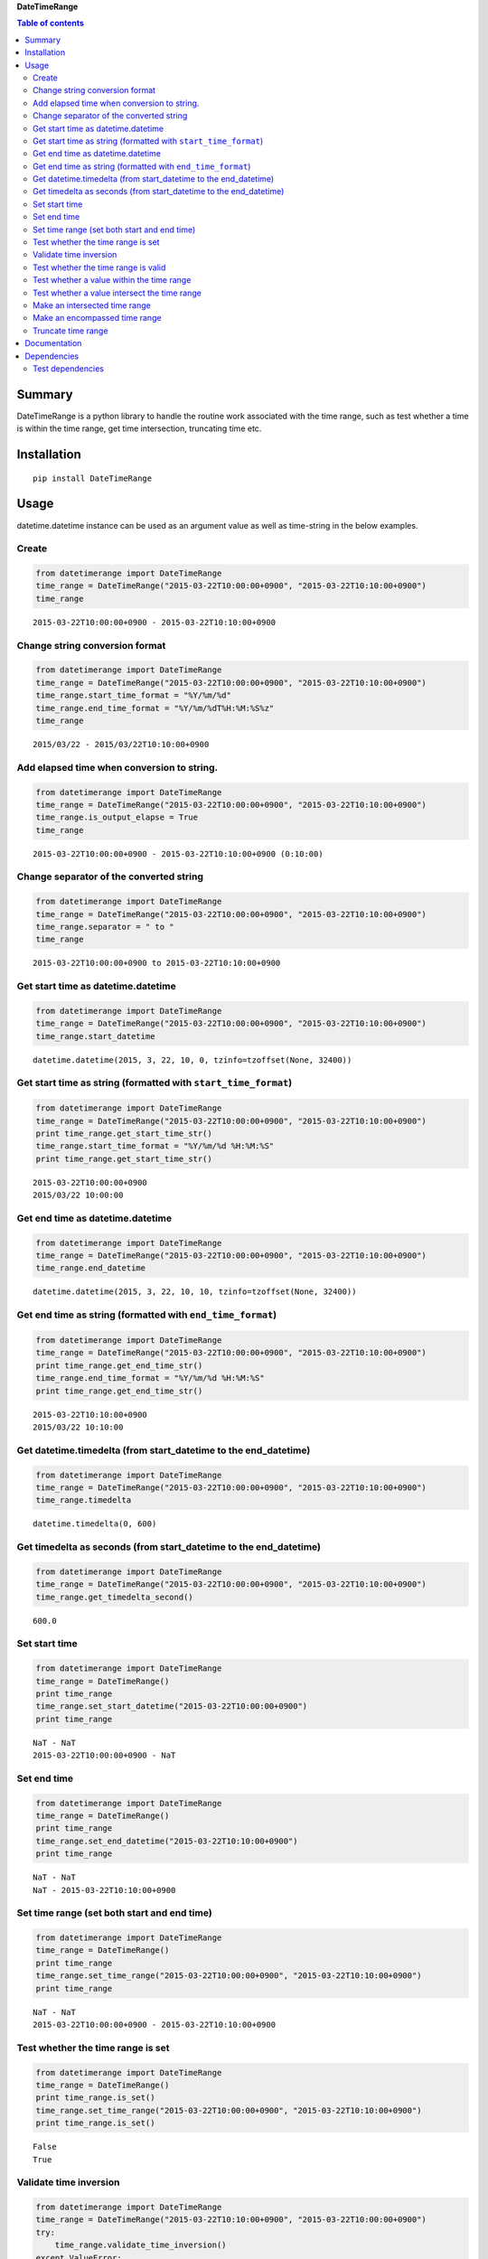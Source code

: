 **DateTimeRange**

.. image:: https://travis-ci.org/thombashi/DateTimeRange.svg?branch=master
    :target: https://travis-ci.org/thombashi/DateTimeRange
.. image:: https://ci.appveyor.com/api/projects/status/jhy67bw2y3c8s016/branch/master?svg=true
   :target: https://ci.appveyor.com/project/thombashi/datetimerange/branch/master
.. image:: https://coveralls.io/repos/github/thombashi/DateTimeRange/badge.svg?branch=master
    :target: https://coveralls.io/github/thombashi/DateTimeRange?branch=master

.. contents:: Table of contents
   :backlinks: top
   :local:

Summary
=======

DateTimeRange is a python library to handle the routine work associated
with the time range, such as test whether a time is within the time
range, get time intersection, truncating time etc.

Installation
============

::

    pip install DateTimeRange

Usage
=====

datetime.datetime instance can be used as an argument value as well as
time-string in the below examples.

Create
------

.. code:: python

    from datetimerange import DateTimeRange
    time_range = DateTimeRange("2015-03-22T10:00:00+0900", "2015-03-22T10:10:00+0900")
    time_range

::

    2015-03-22T10:00:00+0900 - 2015-03-22T10:10:00+0900

Change string conversion format
-------------------------------

.. code:: python

    from datetimerange import DateTimeRange
    time_range = DateTimeRange("2015-03-22T10:00:00+0900", "2015-03-22T10:10:00+0900")
    time_range.start_time_format = "%Y/%m/%d"
    time_range.end_time_format = "%Y/%m/%dT%H:%M:%S%z"
    time_range

::

    2015/03/22 - 2015/03/22T10:10:00+0900

Add elapsed time when conversion to string.
-------------------------------------------

.. code:: python

    from datetimerange import DateTimeRange
    time_range = DateTimeRange("2015-03-22T10:00:00+0900", "2015-03-22T10:10:00+0900")
    time_range.is_output_elapse = True
    time_range

::

    2015-03-22T10:00:00+0900 - 2015-03-22T10:10:00+0900 (0:10:00)

Change separator of the converted string
----------------------------------------

.. code:: python

    from datetimerange import DateTimeRange
    time_range = DateTimeRange("2015-03-22T10:00:00+0900", "2015-03-22T10:10:00+0900")
    time_range.separator = " to "
    time_range

::

    2015-03-22T10:00:00+0900 to 2015-03-22T10:10:00+0900

Get start time as datetime.datetime
-----------------------------------

.. code:: python

    from datetimerange import DateTimeRange
    time_range = DateTimeRange("2015-03-22T10:00:00+0900", "2015-03-22T10:10:00+0900")
    time_range.start_datetime

::

    datetime.datetime(2015, 3, 22, 10, 0, tzinfo=tzoffset(None, 32400))

Get start time as string (formatted with ``start_time_format``)
---------------------------------------------------------------

.. code:: python

    from datetimerange import DateTimeRange
    time_range = DateTimeRange("2015-03-22T10:00:00+0900", "2015-03-22T10:10:00+0900")
    print time_range.get_start_time_str()
    time_range.start_time_format = "%Y/%m/%d %H:%M:%S"
    print time_range.get_start_time_str()

::

    2015-03-22T10:00:00+0900
    2015/03/22 10:00:00

Get end time as datetime.datetime
---------------------------------

.. code:: python

    from datetimerange import DateTimeRange
    time_range = DateTimeRange("2015-03-22T10:00:00+0900", "2015-03-22T10:10:00+0900")
    time_range.end_datetime

::

    datetime.datetime(2015, 3, 22, 10, 10, tzinfo=tzoffset(None, 32400))

Get end time as string (formatted with ``end_time_format``)
-----------------------------------------------------------

.. code:: python

    from datetimerange import DateTimeRange
    time_range = DateTimeRange("2015-03-22T10:00:00+0900", "2015-03-22T10:10:00+0900")
    print time_range.get_end_time_str()
    time_range.end_time_format = "%Y/%m/%d %H:%M:%S"
    print time_range.get_end_time_str()

::

    2015-03-22T10:10:00+0900
    2015/03/22 10:10:00

Get datetime.timedelta (from start\_datetime to the end\_datetime)
------------------------------------------------------------------

.. code:: python

    from datetimerange import DateTimeRange
    time_range = DateTimeRange("2015-03-22T10:00:00+0900", "2015-03-22T10:10:00+0900")
    time_range.timedelta

::

    datetime.timedelta(0, 600)

Get timedelta as seconds (from start\_datetime to the end\_datetime)
--------------------------------------------------------------------

.. code:: python

    from datetimerange import DateTimeRange
    time_range = DateTimeRange("2015-03-22T10:00:00+0900", "2015-03-22T10:10:00+0900")
    time_range.get_timedelta_second()

::

    600.0

Set start time
--------------

.. code:: python

    from datetimerange import DateTimeRange
    time_range = DateTimeRange()
    print time_range
    time_range.set_start_datetime("2015-03-22T10:00:00+0900")
    print time_range

::

    NaT - NaT
    2015-03-22T10:00:00+0900 - NaT

Set end time
------------

.. code:: python

    from datetimerange import DateTimeRange
    time_range = DateTimeRange()
    print time_range
    time_range.set_end_datetime("2015-03-22T10:10:00+0900")
    print time_range

::

    NaT - NaT
    NaT - 2015-03-22T10:10:00+0900

Set time range (set both start and end time)
--------------------------------------------

.. code:: python

    from datetimerange import DateTimeRange
    time_range = DateTimeRange()
    print time_range
    time_range.set_time_range("2015-03-22T10:00:00+0900", "2015-03-22T10:10:00+0900")
    print time_range

::

    NaT - NaT
    2015-03-22T10:00:00+0900 - 2015-03-22T10:10:00+0900

Test whether the time range is set
----------------------------------

.. code:: python

    from datetimerange import DateTimeRange
    time_range = DateTimeRange()
    print time_range.is_set()
    time_range.set_time_range("2015-03-22T10:00:00+0900", "2015-03-22T10:10:00+0900")
    print time_range.is_set()

::

    False
    True

Validate time inversion
-----------------------

.. code:: python

    from datetimerange import DateTimeRange
    time_range = DateTimeRange("2015-03-22T10:10:00+0900", "2015-03-22T10:00:00+0900")
    try:
        time_range.validate_time_inversion()
    except ValueError:
        print "time inversion"

::

    time inversion

Test whether the time range is valid
------------------------------------

.. code:: python

    from datetimerange import DateTimeRange
    time_range = DateTimeRange()
    print time_range.is_valid_timerange()
    time_range.set_time_range("2015-03-22T10:20:00+0900", "2015-03-22T10:10:00+0900")
    print time_range.is_valid_timerange()
    time_range.set_time_range("2015-03-22T10:00:00+0900", "2015-03-22T10:10:00+0900")
    print time_range.is_valid_timerange()

::

    False
    False
    True

Test whether a value within the time range
------------------------------------------

.. code:: python

    from datetimerange import DateTimeRange
    time_range = DateTimeRange("2015-03-22T10:00:00+0900", "2015-03-22T10:10:00+0900")
    print "2015-03-22T10:05:00+0900" in time_range
    print "2015-03-22T10:15:00+0900" in time_range

::

    True
    False

Test whether a value intersect the time range
---------------------------------------------

.. code:: python

    from datetimerange import DateTimeRange
    time_range = DateTimeRange("2015-03-22T10:00:00+0900", "2015-03-22T10:10:00+0900")
    x = DateTimeRange("2015-03-22T10:05:00+0900", "2015-03-22T10:15:00+0900")
    time_range.is_intersection(x)

::

    True

Make an intersected time range
------------------------------

.. code:: python

    from datetimerange import DateTimeRange
    time_range = DateTimeRange("2015-03-22T10:00:00+0900", "2015-03-22T10:10:00+0900")
    x = DateTimeRange("2015-03-22T10:05:00+0900", "2015-03-22T10:15:00+0900")
    time_range.intersection(x)
    time_range

::

    2015-03-22T10:05:00+0900 - 2015-03-22T10:10:00+0900

Make an encompassed time range
------------------------------

.. code:: python

    from datetimerange import DateTimeRange
    time_range = DateTimeRange("2015-03-22T10:00:00+0900", "2015-03-22T10:10:00+0900")
    x = DateTimeRange("2015-03-22T10:05:00+0900", "2015-03-22T10:15:00+0900")
    time_range.encompass(x)
    time_range

::

    2015-03-22T10:00:00+0900 - 2015-03-22T10:15:00+0900

Truncate time range
-------------------

.. code:: python

    from datetimerange import DateTimeRange
    time_range = DateTimeRange("2015-03-22T10:00:00+0900", "2015-03-22T10:10:00+0900")
    time_range.is_output_elapse = True
    print time_range
    time_range.truncate(10)
    print time_range

::

    2015-03-22T10:00:00+0900 - 2015-03-22T10:10:00+0900 (0:10:00)
    2015-03-22T10:00:30+0900 - 2015-03-22T10:09:30+0900 (0:09:00)

Documentation
=============

http://datetimerange.readthedocs.org/en/latest/datetimerange.html

Dependencies
============

Python 2.5+ or 3.3+

-  `python-dateutil <https://pypi.python.org/pypi/python-dateutil/>`__

Test dependencies
-----------------

-  `pytest <https://pypi.python.org/pypi/pytest>`__
-  `pytest-runner <https://pypi.python.org/pypi/pytest-runner>`__
-  `tox <https://pypi.python.org/pypi/tox>`__
